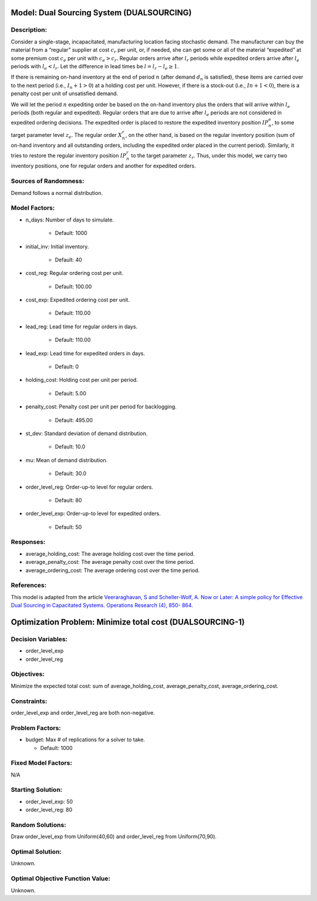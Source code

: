 Model: Dual Sourcing System (DUALSOURCING)
==========================================

Description:
------------
Consider a single-stage, incapacitated, manufacturing location facing stochastic demand. 
The manufacturer can buy the material from a “regular” supplier at cost :math:`c_r` per unit, or, 
if needed, she can get some or all of the material “expedited” at some premium cost :math:`c_e` 
per unit with :math:`c_e > c_r`. 
Regular orders arrive after :math:`l_r` periods while expedited orders arrive after :math:`l_e` periods with 
:math:`l_e < l_r`. Let the difference in lead times be :math:`l = l_r − l_e ≥ 1`. 

If there is remaining on-hand inventory at the end of period :math:`n` (after demand :math:`d_n` is satisfied), 
these items are carried over to the next period (i.e., :math:`I_n+1 > 0`) at a holding cost per unit. 
However, if there is a stock-out (i.e., :math:`In + 1 < 0`), there is a penalty cost per unit 
of unsatisfied demand.

We will let the period :math:`n` expediting order be based on the on-hand inventory plus the orders that 
will arrive within :math:`l_e` periods (both regular and expedited). Regular orders that are due to arrive 
after :math:`l_e` periods are not considered in expedited ordering decisions. 
The expedited order is placed to restore the expedited inventory position :math:`IP_n^e`, 
to some target parameter level :math:`z_e`. The regular order :math:`X_n^r`, on the other hand, 
is based on the regular inventory position (sum of on-hand inventory and all outstanding orders, 
including the expedited order placed in the current period). Similarly, it tries to restore the regular 
inventory position :math:`IP_n^r` to the target parameter :math:`z_r`. Thus, under this model, we carry two inventory positions, 
one for regular orders and another for expedited orders.

Sources of Randomness:
----------------------
Demand follows a normal distribution. 

Model Factors:
--------------
* n_days: Number of days to simulate.

    * Default: 1000

* initial_inv: Initial inventory.

    * Default: 40

* cost_reg: Regular ordering cost per unit.
  
    * Default: 100.00

* cost_exp: Expedited ordering cost per unit.

    * Default: 110.00

* lead_reg: Lead time for regular orders in days.
  
    * Default: 110.00

* lead_exp: Lead time for expedited orders in days.

    * Default: 0

* holding_cost: Holding cost per unit per period.

    * Default: 5.00

* penalty_cost: Penalty cost per unit per period for backlogging.
  
    * Default: 495.00

* st_dev: Standard deviation of demand distribution.
  
    * Default: 10.0

* mu: Mean of demand distribution.

    * Default: 30.0

* order_level_reg: Order-up-to level for regular orders.
  
    * Default: 80

* order_level_exp: Order-up-to level for expedited orders.

    * Default: 50

Responses:
----------
* average_holding_cost: The average holding cost over the time period.

* average_penalty_cost: The average penalty cost over the time period.

* average_ordering_cost: The average ordering cost over the time period.

References:
-----------
This model is adapted from the article `Veeraraghavan, S and Scheller-Wolf, A. Now or Later: 
A simple policy for Effective Dual Sourcing in Capacitated Systems. Operations Research (4), 850- 864. 
<https://repository.upenn.edu/oid_papers/121/>`_


Optimization Problem: Minimize total cost (DUALSOURCING-1)
==========================================================

Decision Variables:
-------------------
* order_level_exp
* order_level_reg

Objectives:
-----------
Minimize the expected total cost: sum of average_holding_cost, average_penalty_cost, average_ordering_cost.

Constraints:
------------
order_level_exp and order_level_reg are both non-negative.

Problem Factors:
----------------
* budget: Max # of replications for a solver to take.

  * Default: 1000

Fixed Model Factors:
--------------------
N/A

Starting Solution: 
------------------
* order_level_exp: 50

* order_level_reg: 80

Random Solutions: 
-----------------
Draw order_level_exp from Uniform(40,60) and order_level_reg from Uniform(70,90).

Optimal Solution:
-----------------
Unknown.

Optimal Objective Function Value:
---------------------------------
Unknown.
